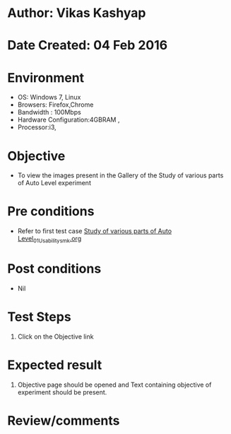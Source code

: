 * Author: Vikas Kashyap
* Date Created: 04 Feb 2016
* Environment
  - OS: Windows 7, Linux
  - Browsers: Firefox,Chrome
  - Bandwidth : 100Mbps
  - Hardware Configuration:4GBRAM , 
  - Processor:i3,

* Objective
  - To view the images present in the Gallery of the Study of various parts of Auto Level experiment

* Pre conditions
  - Refer to first test case [[https://github.com/Virtual-Labs/surveying-lab-iitr/blob/master/test-cases/integration_test-cases/Study of various parts of Auto Level/Study of various parts of Auto Level_01_Usability_smk.org][Study of various parts of Auto Level_01_Usability_smk.org]]

* Post conditions
  - Nil
* Test Steps
  1. Click on the Objective link 

* Expected result
  1. Objective page should be opened and Text containing objective of experiment should be present.

* Review/comments



